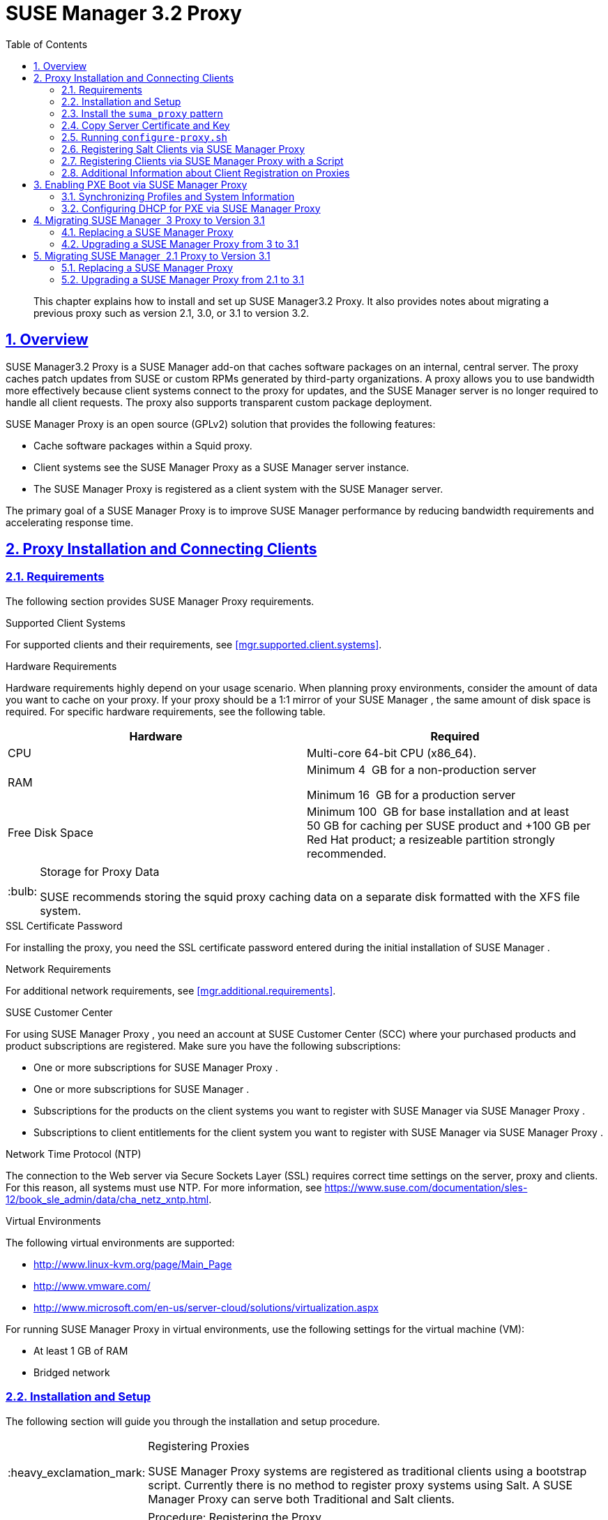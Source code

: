 [[advanced.topics.proxy.quickstart]]
= {susemgr} {productnumber} Proxy
ifdef::env-github,backend-html5[]
//Admonitions
:tip-caption: :bulb:
:note-caption: :information_source:
:important-caption: :heavy_exclamation_mark:
:caution-caption: :fire:
:warning-caption: :warning:
:linkattrs:
// SUSE ENTITIES FOR GITHUB
// System Architecture
:zseries: z Systems
:ppc: POWER
:ppc64le: ppc64le
:ipf : Itanium
:x86: x86
:x86_64: x86_64
// Rhel Entities
:rhel: Red Hat Enterprise Linux
:rhnminrelease6: Red Hat Enterprise Linux Server 6
:rhnminrelease7: Red Hat Enterprise Linux Server 7
// SUSE Manager Entities
:susemgr: SUSE Manager
:susemgrproxy: SUSE Manager Proxy
:productnumber: 3.2
:saltversion: 2018.3.0
:webui: WebUI
// SUSE Product Entities
:sles-version: 12
:sp-version: SP3
:jeos: JeOS
:scc: SUSE Customer Center
:sls: SUSE Linux Enterprise Server
:sle: SUSE Linux Enterprise
:slsa: SLES
:suse: SUSE
:ay: AutoYaST
endif::[]
// Asciidoctor Front Matter
:doctype: book
:sectlinks:
:toc: left
:icons: font
:experimental:
:sourcedir: .
:imagesdir: images

[abstract]
--
This chapter explains how to install and set up {susemgr}{productnumber}
Proxy.
It also provides notes about migrating a previous proxy such as version 2.1, 3.0, or 3.1 to version 3.2. 
--
:doctype: book
:sectnums:
:toc: left
:icons: font
:experimental:
:imagesdir: ./images

[[at.manager.proxy.concepts]]
== Overview

{susemgr}{productnumber}
Proxy is a {susemgr}
add-on that caches software packages on an internal, central server.
The proxy caches patch updates from {suse}
or custom RPMs generated by third-party organizations.
A proxy allows you to use bandwidth more effectively because client systems connect to the proxy for updates, and the {susemgr}
server is no longer required to handle all client requests.
The proxy also supports transparent custom package deployment. 

{susemgr}
Proxy is an open source (GPLv2) solution that provides the following features: 

* Cache software packages within a Squid proxy. 
* Client systems see the {susemgrproxy} as a {susemgr} server instance. 
* The {susemgrproxy} is registered as a client system with the {susemgr} server. 


The primary goal of a {susemgrproxy}
is to improve {susemgr}
performance by reducing bandwidth requirements and accelerating response time. 

[[at.manager.proxy.inst-and-clients]]
== Proxy Installation and Connecting Clients

[[at.manager.proxy.requirements]]
=== Requirements


The following section provides {susemgrproxy}
requirements. 

.Supported Client Systems
For supported clients and their requirements, see <<mgr.supported.client.systems>>. 

.Hardware Requirements
Hardware requirements highly depend on your usage scenario.
When planning proxy environments, consider the amount of data you want to cache on your proxy.
If your proxy should be a 1:1 mirror of your {susemgr}
, the same amount of disk space is required.
For specific hardware requirements, see the following table. 

[cols="1,1", options="header"]
|===
| 
       
        Hardware
       
      
| 
       
        Required
       
      


|

CPU 
|

Multi-core 64-bit CPU (x86_64). 
ifdef::showremarks[]
#We need to test number of
                cores#
endif::showremarks[]


|

RAM 
|
ifdef::showremarks[]
#Check to ensure these are the correct memory requirements with team#
endif::showremarks[]

Minimum 4{nbsp}
GB for a non-production server 

Minimum 16{nbsp}
GB for a production server 

|

Free Disk Space 
|

Minimum 100{nbsp}
GB for base installation and at least 50 GB for caching per SUSE product and +100 GB per Red Hat product; a resizeable partition strongly recommended. 
|===

.Storage for Proxy Data
[TIP]
====
{suse}
recommends storing the squid proxy caching data on a separate disk formatted with the XFS file system. 
====

.SSL Certificate Password
For installing the proxy, you need the SSL certificate password entered during the initial installation of {susemgr}
. 

.Network Requirements
For additional network requirements, see <<mgr.additional.requirements>>. 

.{scc}
For using {susemgrproxy}
, you need an account at {scc}
(SCC) where your purchased products and product subscriptions are registered.
Make sure you have the following subscriptions: 

* One or more subscriptions for {susemgrproxy} . 
* One or more subscriptions for {susemgr} . 
* Subscriptions for the products on the client systems you want to register with {susemgr} via {susemgrproxy} . 
* Subscriptions to client entitlements for the client system you want to register with {susemgr} via {susemgrproxy} . 


.Network Time Protocol (NTP)
The connection to the Web server via Secure Sockets Layer (SSL) requires correct time settings on the server, proxy and clients.
For this reason, all systems must use NTP.
For more information, see https://www.suse.com/documentation/sles-12/book_sle_admin/data/cha_netz_xntp.html. 

.Virtual Environments
The following virtual environments are supported: 

* http://www.linux-kvm.org/page/Main_Page
* http://www.vmware.com/
* http://www.microsoft.com/en-us/server-cloud/solutions/virtualization.aspx


For running {susemgrproxy}
in virtual environments, use the following settings for the virtual machine (VM): 

* At least 1 GB of RAM 
* Bridged network 


[[at.manager.proxy.inst]]
=== Installation and Setup


The following section will guide you through the installation and setup procedure. 

.Registering Proxies
[IMPORTANT]
====
{susemgr}
Proxy systems are registered as traditional clients using a bootstrap script.
Currently there is no method to register proxy systems using Salt.
A {susemgrproxy}
can serve both Traditional and Salt clients. 
====

[[at.manager.proxy.install.prep]]
.Procedure: Registering the Proxy

IMPORTANT: First completly download the channels ({sle}
 12 SP3) and then create the activation key.
Only then you can select the correct child channels. 
+

. Create an activation key based on the {sle} 12 SP3 base channel. For more information about activation keys, see <<create.act.keys>>. 
+

.Proxy Activation Key

image::proxy-key.png[]
. Click the menu:Child Channels[] subtab and select the {susemgr} {productnumber} Proxy child channel with the matching update channel ([systemitem]``SUSE Manager Proxy-3.2-Pool`` and [systemitem]``SUSE-Manager-Proxy-3.2-Updates`` ). These child channels are required for providing the proxy packages and updates. As for normal SLES clients, [systemitem]``SLES12-SP3-Updates`` plus [systemitem]``SLE-Manager-Tools12-Pool`` and [systemitem]``SLE-Manager-Tools12-Updates`` are required. 
+

.Base and Child Proxy Channel

image::sles12-proxy-child.png[]

[[at.manager.proxy.install.prep.bss]]
. Modify a bootstrap script for the proxy. Ensure unchecking menu:Bootstrap using Salt[] , because in this case the proxy must be bootstrapped as a so-called traditional client. For more information about bootstrap scripts, see <<modify.bootstrap.script>>. 
. Bootstrap the client with the bootstrap script. 
. You will see a list of channels to which your client is already subscribed to. Select the two unchecked proxy channels which include the [systemitem]``SUSE Manager Proxy-3.2-Pool`` and [systemitem]``SUSE-Manager-Proxy-3.2-Updates`` , then select menu:Change Subscriptions[] to continue. This will provide the required repositories for the proxy packages from the {susemgr} server to the client. 


A few more steps are still needed: 

* install the [path]``suma_proxy`` pattern (see <<at.manager.proxy.run.pattern>>); 
* copy the SSL certificate and key from the server (see <<at.manager.proxy.run.copycert>>); 
* run [command]``configure-proxy.sh`` (see <<at.manager.proxy.run.confproxy>>); 


You will then be able to register your clients against the proxy using the {webui}
or a bootstrap script as if it were a {susemgr}
server.
For more information, see <<at.manager.proxy.register.saltclients>>. 

[[at.manager.proxy.run.pattern]]
=== Install the [path]``suma_proxy`` pattern


Make sure the [path]``suma_proxy``
 pattern version 2.5.1.3 or later is installed using the following command on the proxy: 

----
{prompt.root}zypper in -t pattern suma_proxy
----


The new salt-broker service will be automatically started at the end of the package installation.
This service forwards the Salt interactions to the {susemgr}
server. 

.Proxy Chains
[NOTE]
====
It is possible to arrange Salt proxies in a chain.
In such a case, the upstream proxy is named "`parent`"
. 
====


Make sure the proxie's TCP ports `4505` and `4506` are open and that the proxy can reach the {susemgr}
 server (or another upstream proxy) on these ports. 

[[at.manager.proxy.run.copycert]]
=== Copy Server Certificate and Key


The proxy will share some SSL information with the {susemgr}
server, so the next step is to copy the certificate and its key from the {susemgr}
server or the upstream proxy. 

As {rootuser}
, enter the following commands on the proxy using your {susemgr}
server or chained proxy named as [replaceable]``PARENT``: 

----
{prompt.root}cd /root/ssl-build{prompt.root}scp root@`PARENT`:/root/ssl-build/RHN-ORG-PRIVATE-SSL-KEY .{prompt.root}scp root@`PARENT`:/root/ssl-build/RHN-ORG-TRUSTED-SSL-CERT .{prompt.root}scp root@`PARENT`:/root/ssl-build/rhn-ca-openssl.cnf .
----

.Known Limitation
[NOTE]
====
The {susemgrproxy}
functionality is only supported if the SSL certificate was signed by the same CA as the {susemgr}
Server certificate.
Using certificates signed by different CAs for Proxies and Server is not supported. 
====

[[at.manager.proxy.run.confproxy]]
=== Running [command]``configure-proxy.sh``


The [command]``configure-proxy.sh`` script will finalize the setup of your {susemgrproxy}
. 

Now execute the interactive [command]``configure-proxy.sh`` script.
Pressing kbd:[Enter]
 without further input will make the script use the default values provided between brackets ``[]``.
Here is some information about the requested settings: 

{susemgr} Parent::
A {susemgr}
parent can be either another proxy server or a {susemgr}
server. 

HTTP Proxy::
A HTTP proxy enables your {susemgr}
proxy to access the Web.
This is needed if where direct access to the Web is prohibited by a firewall. 

Proxy Version to Activate::
Normally, the correct value (3.0, 3.1, or 3.2) should be offered as a default. 

Traceback Email::
An email address where to report problems. 

Use SSL::
For safety reasons, press ``Y``. 

Do You Want to Import Existing Certificates?::
Answer ``N``.
This ensures using the new certificates that were copied previously from the {susemgr}
server. 

Organization::
The next questions are about the characteristics to use for the SSL certificate of the proxy.
The organization might be the same organization that was used on the server, unless of course your proxy is not in the same organization as your main server. 

Organization Unit::
The default value here is the proxy's hostname. 

City::
Further information attached to the proxy's certificate.
Beware the country code must be made of two upper case letters.
For further information on country codes, refer to the online https://www.iso.org/obp/ui/#search[list of alpha-2
codes]. 
+

.Country Code
TIP: As the country code enter the country code set during the SUSE Manager installation.
For example, if your proxy is in US and your {susemgr}
in DE, you must enter `DE` for the proxy. 
+


Cname Aliases (Separated by Space)::
Use this if your proxy server can be accessed through various DNS CNAME aliases.
Otherwise it can be left empty. 

CA Password::
Enter the password that was used for the certificate of your {susemgr}
server. 

Do You Want to Use an Existing SSH Key for Proxying SSH-Push Salt Minions?::
Use this option if you want to reuse a SSH key that was used for SSH-Push Salt minions on the server. 

Create and Populate Configuration Channel rhn_proxy_config_1000010001?::
Accept default ``Y``. 

SUSE Manager Username::
Use same user name and password as on the {susemgr}
server. 

Activate advertising proxy via SLP?::
SLP stands for Service Location Protocol. 


If parts are missing, such as CA key and public certificate, the script prints commands that you must execute to integrate the needed files.
When the mandatory files are copied, re-run [command]``configure-proxy.sh``.
Also restart the script if a HTTP error was met during script execution. 

[command]``configure-proxy.sh`` activates services required by {susemgr}
 Proxy, such as [systemitem]``squid``
, [systemitem]``apache2``
, [systemitem]``salt-broker``
, and [systemitem]``jabberd``
. 

To check the status of the proxy system and its clients, click the proxy system's details page on the {webui}
(menu:Systems[Proxy]
, then the system name). menu:Connection[]
 and menu:Proxy[]
 subtabs display the respective status information. 

[[at.manager.proxy.register.saltclients]]
=== Registering Salt Clients via {susemgrproxy}


Proxy servers may now act as a broker and package cache for Salt minions.
These minions can be registered with a bootstrap script like the traditional clients, or directly from the {webui}
or the command line. 

Registering Salt clients via {susemgrproxy}
from the {webui}
is done almost the same way as registering clients directly with the {susemgr}
server.
The difference is that you specify the name of the proxy in the menu:Proxy[]
 drop-box on menu:Salt[Bootstrapping]
 page. 

.Bootstrapping a Salt Client With a Proxy

image::proxy-saltbootstrap.png[scaledwidth=80%]


.Procedure: Register a Salt client through a proxy from command line
. Instead of the {webui} , you may use the command line to register a minion through a proxy. To do so, add the proxy FQDN as the master in the minions configuration file located at:
+

----
/etc/salt/minion
----
+
or alternatively:
+

----
/etc/salt/minion.d/`name`.conf
----
. Add the FQDN to the minion file:
+

----
master: proxy123.example.com
----
+
Save and restart the salt-minion service with:
+

----
{prompt.root}systemctl restart salt-minion
----
. On the proxy, accept the new minion key with:
+

----
{prompt.root}salt-key -a 'minion'
----
+
The minion will now connect to the proxy exclusively for Salt operations and normal HTTP package downloads.


[[at.manager.proxy.register.clients]]
=== Registering Clients via {susemgrproxy} with a Script


Registering clients (either traditional or Salt) via {susemgrproxy}
with a script is done almost the same way as registering clients directly with the {susemgr}
server.
The difference is that you create the bootstrap script on the {susemgrproxy}
with a command-line tool.
The bootstrap script then deploys all necessary information to the clients.
The bootstrap script refers some parameters (such as activation keys or GPG keys) that depend on your specific setup. 


. Create a client activation key on the {susemgr} server using the {webui} . See <<create.act.keys>>. 
. On the proxy, execute the [command]``mgr-bootstrap`` command-line tool as {rootuser} . If needed, use the additional command-line switches to tune your bootstrap script. An important option is [command]``--traditional`` that enables to opt for a traditional client instead of a salt minion. 
+ 
To view available options type [command]``mgr-bootstrap
--help`` from the command line: 
+

----
# ``mgr-bootstrap --activation-keys=key-string`` 
----
. Optionally edit the resulting bootstrap script. Execute the bootstrap script on the clients as described in <<connect.first.client>>. 


The clients are registered with the {susemgrproxy}
specified in the bootstrap script. 

=== Additional Information about Client Registration on Proxies


Within the {webui}
, standard proxy pages will show information about client, no matter whether minions or traditional clients. 

A list of clients connected to a proxy can be located under menu:Systems[]
 <proxy name> menu:Details[]menu:Proxy[]
. 

A list of chained proxies for a minion can be located under menu:Systems[]
 <minion name> menu:Details[]menu:Connection[]

If you decide to move any of your clients between proxies or the server you will need to repeat the registration process from scratch.

[[advanced.topics.proxy.pxe]]
== Enabling PXE Boot via {susemgrproxy}

[[advanced.topics.proxy.pxe.sync]]
=== Synchronizing Profiles and System Information


To enable PXE boot via a proxy server, additional software must be installed and configured on both the {susemgr}
server and the {susemgrproxy}
server. 


. On the {susemgr} server install [package]#susemanager-tftpsync# : 
+

----
# ``zypper in susemanager-tftpsync`` 
----
. On the {susemgrproxy} server install [package]#susemanager-tftpsync-recv# : 
+

----
# ``zypper in susemanager-tftpsync-recv`` 
----
. Run the [command]``configure-tftpsync.sh`` setup script and enter the requested information: 
+

----
# ``configure-tftpsync.sh`` 
----
+
It asks for hostname and IP address of the {susemgr}
server and of the proxy itself.
Additionally, it asks for the tftpboot directory on the proxy. 
. On the {susemgr} server, run [command]``configure-tftpsync.sh`` to configure the upload to the {susemgrproxy} server: 
+

----
# ``configure-tftpsync.sh FQDN_of_Proxy_Server`` 
----
. To initiate an initial synchronization on the SUSE Manager Server run: 
+

----
# ``cobbler sync`` 
----
+
Also can also be done after each a change within Cobbler that needs to be synchronized immediately.
Otherwise Cobbler synchronization will also run automatically when needed.
For more information about Cobbler, see <<advanced.topics.cobbler>>. 


[[advanced.topics.proxy.pxe.dhcp]]
=== Configuring DHCP for PXE via {susemgrproxy}

{susemgr}
is using Cobbler to provide provisioning.
PXE (tftp) is installed and activated by default.
To enable systems to find the PXE boot on the {susemgrproxy}
server add the following to the DHCP configuration for the zone containing the systems to be provisioned: 

----
next-server:`IP_Address_of_SUSE_Manager_Proxy_Server`filename: "pxelinux.0"
----

[[advanced.topics.proxy.migration3]]
== Migrating {susemgr}  3 Proxy to Version 3.1


The recommended order for migrations is to first migrate the server and then the proxies.
Note that a {susemgr}
 3 Proxy cooperates just fine with {susemgr}
 3.1. 

For the migration of the proxies there are two possible approaches: Existing {susemgr}
proxies may be upgraded to version 3.1 with {yast}
or [command]``zypper`` migration.
Alternatively, the proxies may be replaced by new ones.
This section documents both approaches. 

=== Replacing a {susemgrproxy}


A {susemgrproxy}
is `dumb` in the sense that it does not contain any information about the clients which are connected to it.
A {susemgrproxy}
 can therefore be replaced by a new one.
Naturally, the replacement proxy must have the same name and IP address as its predecessor. 

In order to replace a {susemgrproxy}
and keeping the clients registered to the proxy leave the old proxy in {susemgr}
.
Create a reactivation key for this system and then register the new proxy using the reactivation key.
If you do not use the reactivation key, you will need to re-registered all the clients against the new proxy. 
[[proc.advanced.topics.proxy.migration3.replace]]
.Procedure: Replacing a {susemgrproxy}and Keeping the ClientsRegistered
. Before starting the actual migration procedure, save the data from the old proxy, if needed. Consider copying important data to a central place that can also be accessed by the new server: 
** Copy the scripts that are still needed. 
** Copy the activation keys from the previous server. Of course, it is always better to re-create the keys. 
. Shutdown the server. 
. Install a new {susemgr} 3.1 Proxy, see <<at.manager.proxy.inst-and-clients>>. 
. In the SUSE Manager {webui} select the newly installed {susemgrproxy} and delete it from the systems list. 
[[step.at.proxy.migration3.replace.react]]
. In the {webui} , create a reactivation key for the old proxy system: On the System Details of the old proxy click menu:Reactivation[] . Then click menu:Generate New Key[] , and remember it (write it on a piece of paper or copy it to the clipboard).  For more information about reactivation keys, see <<s5-sm-system-details-react>>. 
. After the installation of the new proxy, perform the following actions (if needed): 
** Copy the centrally saved data to the new proxy system. 
** Install any other needed software. 
** If the proxy is also used for autoinstallation, do not forget to setup TFTP synchronization. 


.Proxy Installation and Client Connections
[IMPORTANT]
====
During the installation of the proxy, clients will not be able to reach the {susemgr}
server.
After a {susemgrproxy}
system has been deleted from the systems list, all clients connected to this proxy will be (incorrectly) listed as `directly connected` to the {susemgr}
 server.
After the first successful operation on a client _such as execution of a remote command or installation of a
     package or patch_ this information will automatically be corrected.
This may take a few hours. 
====

=== Upgrading a {susemgrproxy} from 3 to 3.1


In most situations upgrading the proxy will be your preferred solution as this retains all cached packages.
Selecting this route saves time especially regarding proxies connected to {susemgr}
server via low-bandwith links.
This upgrade is similar to a standard client migration. 

.Synchronizing Target Channels
[WARNING]
====
Before successfully initializing the product migration, you first must make sure that the migration target channels are completely mirrored.
For the upgrade to {susemgr}
 3.1 Proxy, at least the [systemitem]``SUSE Linux
     Enterprise Server 12 SP3``
 base channel with the [systemitem]``SUSE Manager Proxy 3.1``
 child channel for your architecture is required. 
====

.Procedure: Migrating Proxy to 3.1
. Direct your browser to the {susemgr}{webui} where your proxy is registered, and login. 
. On the menu:Systems[Systems > Proxy] page select your proxy client system from the table. 
+

.{susemgr}Proxy Details Page [[fig-proxy-old-details]]

image::suma_proxy_old_details_page.png[]
. On the system's detail page (<<fig-proxy-old-details>>) select the menu:Software[] tab, then the menu:SP Migration[] tab (<<fig-proxy-old-spmigr>>). 
+

.SP Migration Page [[fig-proxy-old-spmigr]]

image::suma_proxy_old_details_spmigration.png[]
. On <<fig-proxy-old-spmigr>> you will see the installed products listed on your proxy client, and the available target products. Select the wanted menu:Target Products[] , which include [systemitem]``SUSE Linux Enterprise Server 12 SP3`` and [systemitem]``SUSE Manager Proxy 3.1`` . 
+

.SP Migration Target [[fig-proxy-migration-target]]

image::suma_proxy_migration_target.png[]

+
Then confirm with menu:Select Channels[]
. 
+

.SP Migration Channels [[fig-proxy-migration-channels]]

image::suma_proxy_migration_channels.png[]
. On <<fig-proxy-migration-channels>>, menu:Schedule Migration[] , and then menu:Confirm[] . 


Check the menu:System Status[]
 on the system's details when the migration is done. 

.Migrated {susemgrproxy}System [[fig-proxy-migrated]]

image::suma_proxy_migrated.png[]


.Checking `refresh_pattern` in [path]``/etc/squid/squid.conf``
[NOTE]
====
If you migrate from an early {susemgrproxy}
 3.0 add the following `refresh_pattern` to [path]``/etc/squid/squid.conf``
: 

----
# salt minions get the repodata via a different URL
refresh_pattern /rhn/manager/download/.*/repodata/.*$ 0 1% 1440 ignore-no-cache reload-into-ims refresh-ims
----
====


Finally consider to schedule a reboot. 

[[advanced.topics.proxy.migration]]
== Migrating {susemgr}  2.1 Proxy to Version 3.1


For the migration of {susemgr}
 2.1 Proxies there are two possible approaches--this section documents both approaches: 

* Existing {susemgr} proxies may be replaced by newly installed and reconfigured proxies, see <<advanced.topics.proxy.migration.replace>>. This is the recommended method. 
* Proxies may be auto-upgraded to version 3.1 by means of {yast} auto-installation, see <<advanced.topics.proxy.migration.upgrade>>. 


.Order of Server and Proxy Migration
[TIP]
====
The recommended order for migrations is to first migrate the server and then the proxies.
A {susemgr}
 2.1 Proxy cooperates just fine with {susemgr}
 3.1. 
====

[[advanced.topics.proxy.migration.replace]]
=== Replacing a {susemgrproxy}


A {susemgrproxy}
is `dumb` in the sense that it does not contain any information about the clients which are connected to it.
A {susemgrproxy}
 can therefore be replaced by a new one.
The replacement proxy must have the same name and IP address as its predecessor. 

In order to replace a {susemgrproxy}
and keeping the clients registered to the proxy leave the old proxy in {susemgr}
.
Create a reactivation key for this system and then register the new proxy using the reactivation key.
If you do not use the reactivation key, you will need to re-registered all the clients against the new proxy. 
[[proc.advanced.topics.proxy.migration21.replace]]
.Procedure: Replacing a {susemgrproxy}and Keeping the ClientsRegistered
. Before starting the actual migration procedure, save the important data from the old proxy. Copy the data to a central place that also the new server can access: 
** Copy the scripts that are still needed. 
** Copy the activation keys from the existing server. Of course, it is always better to re-create the keys. 
. Shutdown the server. 
. Install a new {susemgr} 3.1 Proxy, see <<at.manager.proxy.inst-and-clients>>. 
+
.Proxy Installation and Client Connections
IMPORTANT: During the installation of the proxy, clients will not be able to reach the {susemgr}
server.
After a {susemgrproxy}
system has been deleted from the systems list, all clients connected to this proxy will be (incorrectly) listed as `directly
       connected` to the {susemgr}
 server.
After the first successful operation on a client _such as execution of a
       remote command or installation of a package or patch_ this information will automatically be corrected.
This may take a few hours. 
+

. In the SUSE Manager {webui} select the newly installed {susemgrproxy} and delete it from the systems list. 
[[step.at.proxy.migration.replace.react]]
. In the {webui} , create a reactivation key for the old proxy system: On the System Details of the old proxy click menu:Reactivation[] . Then click menu:Generate New Key[] , and remember it (write it on a piece of paper or copy it to the clipboard).  For more information about reactivation keys, see <<s5-sm-system-details-react>>. 
. After the installation of the new proxy, perform the following actions (if needed): 
** Copy the centrally saved data back to the new proxy system. 
** Install any other needed software. 
** If the proxy is also used for autoinstallation, do not forget to setup TFTP synchronization. 


[[advanced.topics.proxy.migration.upgrade]]
=== Upgrading a {susemgrproxy} from 2.1 to 3.1


In other situations upgrading the proxy will be the preferred solution as it retains all cached packages.
This route saves time especially regarding proxies connected to a {susemgr}
server via low-bandwith links.
This upgrade can be automated by using the {yast}
auto-installation feature. 

.Procedure: Upgrading {susemgrproxy}from 2.1 to 3.1
. Create an auto-installable distribution based on SLES 12 SP3. {susemgr} 3.1 Proxy is an Add-On for SLES 12 SP3. Refer to the <<ref.webui.systems.autoinst>> on creating an auto-installable distribution. 
. To start the auto-installation of a proxy, some additional packages must be installed that are only available in the {susemgr} Tools channel. These tools were not available for proxies when in the past the system was shipped as an appliance. To gain access to the required packages for use with proxies, the underlying SLES 11 SP3 channel ([systemitem]``SLES11-SP3-SUSE-Manager-Tools`` ) needs to be cloned and assigned to the to-be-upgraded proxies. After these steps have been completed, create an auto-installation profile. 


In the following example you will see an auto-install profile.
The label `Proxy31` is used both for the auto-installable distribution as well as for the auto-install profile.
Use the following auto-installation as template and create the auto-installation profile by uploading the edited file: 

----
<?xml version="1.0"?>
<!DOCTYPE profile>
<profile xmlns="http://www.suse.com/1.0/yast2ns"
         xmlns:config="http://www.suse.com/1.0/configns">
  <general>
  $SNIPPET('spacewalk/sles_no_signature_checks')
    <mode>
      <confirm config:type="boolean">false</confirm>
    </mode>
  </general>
  <add-on>
    <add_on_products config:type="list">
      <listentry>
        <ask_on_error config:type="boolean">true</ask_on_error>
        <media_url>http://$redhat_management_server/ks/dist/child/sles12-sp3-updates-x86_64/Proxy31</media_url>
        <name>SLES12 SP3 Updates</name>
        <product>SLES12-SP3</product>
        <product_dir>/</product_dir>
      </listentry>
      <listentry>
        <ask_on_error config:type="boolean">true</ask_on_error>
        <media_url>http://$redhat_management_server/ks/dist/child/sle-manager-tools12-pool-x86_64-sp3/Proxy31</media_url>
        <name>SLE12 Manager Tools Pool</name>
        <product>SLES12</product>
        <product_dir>/</product_dir>
      </listentry>
      <listentry>
        <ask_on_error config:type="boolean">true</ask_on_error>
        <media_url>http://$redhat_management_server/ks/dist/child/sle-manager-tools12-updates-x86_64-sp3/Proxy31</media_url>
        <name>SLE12 Manager Tools Updates</name>
        <product>SLES12</product>
        <product_dir>/</product_dir>
      </listentry>
      <listentry>
        <ask_on_error config:type="boolean">true</ask_on_error>
        <media_url>http://$redhat_management_server/ks/dist/child/suse-manager-proxy-3.1-pool-x86_64/Proxy31</media_url>
        <name>SLE12 Proxy 3.1 Pool</name>
        <product>SLES12</product>
        <product_dir>/</product_dir>
      </listentry>
      <listentry>
        <ask_on_error config:type="boolean">true</ask_on_error>
        <media_url>http://$redhat_management_server/ks/dist/child/suse-manager-proxy-3.1-updates-x86_64/Proxy31</media_url>
        <name>SLE12 Proxy 3.1 Update</name>
        <product>SLES12</product>
        <product_dir>/</product_dir>
      </listentry>
    </add_on_products>
  </add-on>
  <upgrade>
    <only_installed_packages config:type="boolean">false</only_installed_packages>
    <stop_on_solver_conflict config:type="boolean">true</stop_on_solver_conflict>
  </upgrade>
  <backup>
    <sysconfig config:type="boolean">true</sysconfig>
    <modified config:type="boolean">true</modified>
    <remove_old config:type="boolean">false</remove_old>
  </backup>
  <networking>
    <keep_install_network config:type="boolean">true</keep_install_network>
    <start_immediately config:type="boolean">true</start_immediately>
  </networking>
  <scripts>
    <pre-scripts config:type="list">
      <script>
        <filename>remove_initrd_koan.sh</filename>
        <source>

        mount /dev/sda1 /mnt
        rm -f /mnt/initrd_koan
        umount /mnt

        </source>
      </script>
    </pre-scripts>
    <chroot-scripts config:type="list">
      <script>
        <filename>migration_fix_script.sh</filename>
        <chrooted config:type="boolean">true</chrooted>
        <source><![CDATA[ ln -sf /usr/share/rhn/RHN-ORG-TRUSTED-SSL-CERT /etc/pki/trust/anchors/
/usr/sbin/update-ca-certificates ]]>
</source>
      </script>
    </chroot-scripts>
    <init-scripts config:type="list">
      <script>
        <filename>sles_register.sh</filename>
        <source>

         $SNIPPET('spacewalk/sles_register')
         chmod 640 /etc/sysconfig/rhn/systemid
         chown root:www /etc/sysconfig/rhn/systemid
         systemctl enable squid
         systemctl start squid

        </source>
      </script>
    </init-scripts>
  </scripts>
</profile>
----


Ensure all channels referenced in this file are available and fully synced.
Replace the label `Proxy31` with the correct reference chosen for your auto-installation profile.
It is recommended to create a new activation key, for example: `1-sles12sp3` which has the relevant channels assigned; later this key will be used to subscribe the upgraded proxy with the correct channels.
The following base channel should be assigned: 

----
SLES12-SP3-Pool
----


Also include the following child channels: 

----
SLE-Manager-Tools12-Pool
SLE-Manager-Tools12-Updates
SLES12-SP3-Updates
SUSE-Manager-Proxy-3.1-Pool
SUSE-Manager-Proxy-3.1-Updates
----


In `Kernel Options` enter the following value: 

----
autoupgrade=1 Y2DEBUG=1
----


The debug setting is not required but can help investigate problems in case something goes wrong; the [parameter]``autoupgrade`` parameter is vital! Do not remove it. 

Save your changes then click on "Variables" and enter the following value: 

----
registration_key=1-sles12sp3
----


Specify the name of the key which has all respective channels assigned to it.
The auto-install file contains a script named [command]``remove_initrd_koan.sh``.
In this script you should specify the device name of your [path]``/boot``
 partition. 

.remove_initrd_koan.sh
[NOTE]
====
The purpose of this script is to act as a workaround for the following problem: During installation the initrd of the installation media (SLES12SP3) is in use.
This initrd is rather large (around 50 MB), so there is not enough space left when the new kernel is being installed.
Therefore this script deletes the initial ramdisk file once it has been booted.
The partition of your boot partition might differ, so it should be explicitly specified in the autoinstall file. 
====


During auto-installation this script attempts to delete the initial ramdisk file once it has booted.
Your boot partition may differ, so ensure it is explicitly specified within the auto-install file. 

If this step is bypassed or mixed up (for example: specifying a wrong value) it's fine.
During installation of the new kernel, {yast}
will detect that there is not enough space available and will stop.
You may switch to another console (there is a shell running on virtual console 2) and reclaim some disk space by issuing the command: 

----
rm /mnt/boot/initrd_koan
----


When you have completed this step, switch back to the console where {yast}
is running (console 7) and click menu:Retry[]
.
Installation of the kernel will continue and succeed.
The system will reboot, a few automated init scripts will run and the proxy will be upgraded to the {susemgr}
 3.1 based on SLES12SP3 and will be fully functional. 
